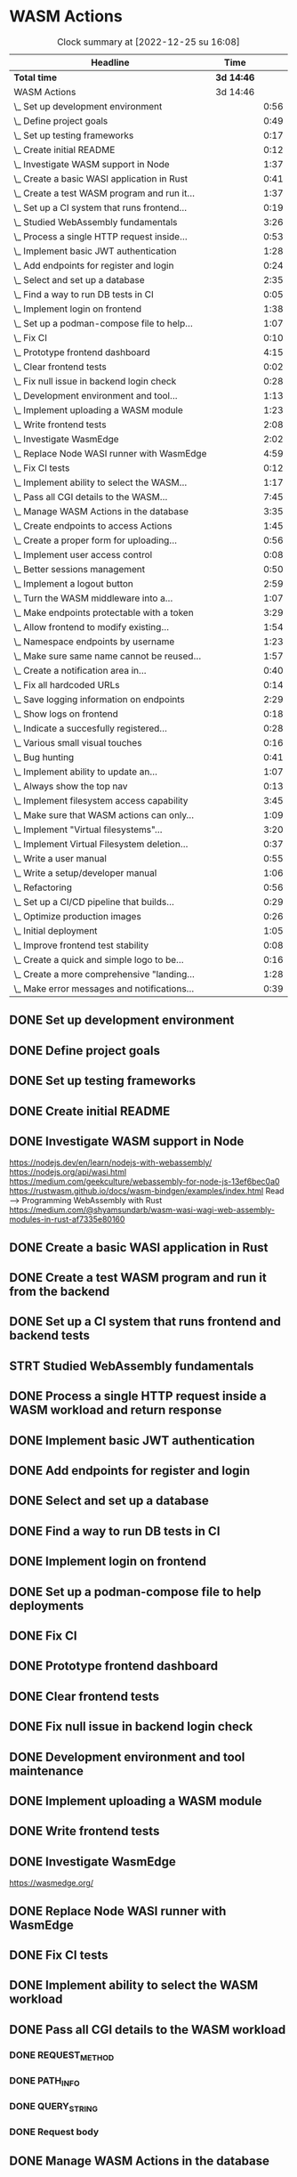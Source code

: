 * WASM Actions
#+BEGIN: clocktable :scope subtree :maxlevel 2
#+CAPTION: Clock summary at [2022-12-25 su 16:08]
| Headline                                     | Time       |      |
|----------------------------------------------+------------+------|
| *Total time*                                 | *3d 14:46* |      |
|----------------------------------------------+------------+------|
| WASM Actions                                 | 3d 14:46   |      |
| \_  Set up development environment           |            | 0:56 |
| \_  Define project goals                     |            | 0:49 |
| \_  Set up testing frameworks                |            | 0:17 |
| \_  Create initial README                    |            | 0:12 |
| \_  Investigate WASM support in Node         |            | 1:37 |
| \_  Create a basic WASI application in Rust  |            | 0:41 |
| \_  Create a test WASM program and run it... |            | 1:37 |
| \_  Set up a CI system that runs frontend... |            | 0:19 |
| \_  Studied WebAssembly fundamentals         |            | 3:26 |
| \_  Process a single HTTP request inside...  |            | 0:53 |
| \_  Implement basic JWT authentication       |            | 1:28 |
| \_  Add endpoints for register and login     |            | 0:24 |
| \_  Select and set up a database             |            | 2:35 |
| \_  Find a way to run DB tests in CI         |            | 0:05 |
| \_  Implement login on frontend              |            | 1:38 |
| \_  Set up a podman-compose file to help...  |            | 1:07 |
| \_  Fix CI                                   |            | 0:10 |
| \_  Prototype frontend dashboard             |            | 4:15 |
| \_  Clear frontend tests                     |            | 0:02 |
| \_  Fix null issue in backend login check    |            | 0:28 |
| \_  Development environment and tool...      |            | 1:13 |
| \_  Implement uploading a WASM module        |            | 1:23 |
| \_  Write frontend tests                     |            | 2:08 |
| \_  Investigate WasmEdge                     |            | 2:02 |
| \_  Replace Node WASI runner with WasmEdge   |            | 4:59 |
| \_  Fix CI tests                             |            | 0:12 |
| \_  Implement ability to select the WASM...  |            | 1:17 |
| \_  Pass all CGI details to the WASM...      |            | 7:45 |
| \_  Manage WASM Actions in the database      |            | 3:35 |
| \_  Create endpoints to access Actions       |            | 1:45 |
| \_  Create a proper form for uploading...    |            | 0:56 |
| \_  Implement user access control            |            | 0:08 |
| \_  Better sessions management               |            | 0:50 |
| \_  Implement a logout button                |            | 2:59 |
| \_  Turn the WASM middleware into a...       |            | 1:07 |
| \_  Make endpoints protectable with a token  |            | 3:29 |
| \_  Allow frontend to modify existing...     |            | 1:54 |
| \_  Namespace endpoints by username          |            | 1:23 |
| \_  Make sure same name cannot be reused...  |            | 1:57 |
| \_  Create a notification area in...         |            | 0:40 |
| \_  Fix all hardcoded URLs                   |            | 0:14 |
| \_  Save logging information on endpoints    |            | 2:29 |
| \_  Show logs on frontend                    |            | 0:18 |
| \_  Indicate a succesfully registered...     |            | 0:28 |
| \_  Various small visual touches             |            | 0:16 |
| \_  Bug hunting                              |            | 0:41 |
| \_  Implement ability to update an...        |            | 1:07 |
| \_  Always show the top nav                  |            | 0:13 |
| \_  Implement filesystem access capability   |            | 3:45 |
| \_  Make sure that WASM actions can only...  |            | 1:09 |
| \_  Implement "Virtual filesystems"...       |            | 3:20 |
| \_  Implement Virtual Filesystem deletion... |            | 0:37 |
| \_  Write a user manual                      |            | 0:55 |
| \_  Write a setup/developer manual           |            | 1:06 |
| \_  Refactoring                              |            | 0:56 |
| \_  Set up a CI/CD pipeline that builds...   |            | 0:29 |
| \_  Optimize production images               |            | 0:26 |
| \_  Initial deployment                       |            | 1:05 |
| \_  Improve frontend test stability          |            | 0:08 |
| \_  Create a quick and simple logo to be...  |            | 0:16 |
| \_  Create a more comprehensive "landing...  |            | 1:28 |
| \_  Make error messages and notifications... |            | 0:39 |
#+END:

** DONE Set up development environment
:LOGBOOK:
CLOCK: [2022-09-03 la 16:00]--[2022-09-03 la 16:56] =>  0:56
:END:
** DONE Define project goals
:LOGBOOK:
CLOCK: [2022-09-03 la 16:59]--[2022-09-03 la 17:48] =>  0:49
:END:

** DONE Set up testing frameworks
:LOGBOOK:
CLOCK: [2022-09-05 ma 19:00]--[2022-09-05 ma 19:17] =>  0:17
:END:
** DONE Create initial README
:LOGBOOK:
CLOCK: [2022-09-05 ma 19:20]--[2022-09-05 ma 19:32] =>  0:12
:END:
** DONE Investigate WASM support in Node
:LOGBOOK:
CLOCK: [2022-09-06 ti 19:16]--[2022-09-06 ti 20:53] =>  1:37
:END:
https://nodejs.dev/en/learn/nodejs-with-webassembly/
https://nodejs.org/api/wasi.html
https://medium.com/geekculture/webassembly-for-node-js-13ef6bec0a0
https://rustwasm.github.io/docs/wasm-bindgen/examples/index.html
Read --> Programming WebAssembly with Rust
https://medium.com/@shyamsundarb/wasm-wasi-wagi-web-assembly-modules-in-rust-af7335e80160
** DONE Create a basic WASI application in Rust
:LOGBOOK:
CLOCK: [2022-09-07 Wed 14:39]--[2022-09-07 Wed 15:20] =>  0:41
:END:
** DONE Create a test WASM program and run it from the backend
:LOGBOOK:
CLOCK: [2022-09-10 la 17:12]--[2022-09-10 la 18:49] =>  1:37
:END:
** DONE Set up a CI system that runs frontend and backend tests
:LOGBOOK:
CLOCK: [2022-09-10 la 16:51]--[2022-09-10 la 17:10] =>  0:19
:END:
** STRT Studied WebAssembly fundamentals
:LOGBOOK:
CLOCK: [2022-09-11 su 16:34]--[2022-09-11 su 17:00] =>  0:26
CLOCK: [2022-09-11 su 10:03]--[2022-09-11 su 13:03] =>  3:00
:END:
** DONE Process a single HTTP request inside a WASM workload and return response
:LOGBOOK:
CLOCK: [2022-09-11 su 15:39]--[2022-09-11 su 16:32] =>  0:53
:END:

** DONE Implement basic JWT authentication
:LOGBOOK:
CLOCK: [2022-09-17 la 14:51]--[2022-09-17 la 16:19] =>  1:28
:END:
** DONE Add endpoints for register and login
:LOGBOOK:
CLOCK: [2022-09-19 ma 19:01]--[2022-09-19 ma 19:25] =>  0:24
:END:
** DONE Select and set up a database
:LOGBOOK:
CLOCK: [2022-09-25 su 13:16]--[2022-09-25 su 15:51] =>  2:35
:END:
** DONE Find a way to run DB tests in CI
:LOGBOOK:
CLOCK: [2022-09-25 su 15:55]--[2022-09-25 su 16:00] =>  0:05
:END:
** DONE Implement login on frontend
:LOGBOOK:
CLOCK: [2022-09-27 ti 16:35]--[2022-09-27 ti 18:13] =>  1:38
:END:
** DONE Set up a podman-compose file to help deployments
:LOGBOOK:
CLOCK: [2022-09-28 ke 16:35]--[2022-09-28 ke 17:42] =>  1:07
:END:
** DONE Fix CI
:LOGBOOK:
CLOCK: [2022-09-28 ke 17:43]--[2022-09-28 ke 17:53] =>  0:10
:END:
** DONE Prototype frontend dashboard
:LOGBOOK:
CLOCK: [2022-10-01 la 14:15]--[2022-10-01 la 16:13] =>  1:58
CLOCK: [2022-10-01 la 09:55]--[2022-10-01 la 12:12] =>  2:17
:END:
** DONE Clear frontend tests
:LOGBOOK:
CLOCK: [2022-10-01 la 16:19]--[2022-10-01 la 16:20] =>  0:01
CLOCK: [2022-10-01 la 16:15]--[2022-10-01 la 16:16] =>  0:01
:END:
** DONE Fix null issue in backend login check
:LOGBOOK:
CLOCK: [2022-10-02 su 11:10]--[2022-10-02 su 11:38] =>  0:28
:END:
** DONE Development environment and tool maintenance
:LOGBOOK:
CLOCK: [2022-10-02 su 09:57]--[2022-10-02 su 11:10] =>  1:13
:END:
** DONE Implement uploading a WASM module
:LOGBOOK:
CLOCK: [2022-10-02 su 15:39]--[2022-10-02 su 17:02] =>  1:23
:END:
** DONE Write frontend tests
:LOGBOOK:
CLOCK: [2022-12-17 la 13:22]--[2022-12-17 la 15:30] =>  2:08
:END:
** DONE Investigate WasmEdge
:LOGBOOK:
CLOCK: [2022-10-04 ti 12:30]--[2022-10-04 ti 14:32] =>  2:02
:END:
https://wasmedge.org/

** DONE Replace Node WASI runner with WasmEdge
:LOGBOOK:
CLOCK: [2022-10-08 la 13:18]--[2022-10-08 la 15:57] =>  2:39
CLOCK: [2022-10-07 Fri 13:16]--[2022-10-07 pe 15:36] =>  2:20
:END:

** DONE Fix CI tests 
:LOGBOOK:
CLOCK: [2022-10-08 la 16:13]--[2022-10-08 la 16:25] =>  0:12
:END:
** DONE Implement ability to select the WASM workload
:LOGBOOK:
CLOCK: [2022-10-09 su 13:03]--[2022-10-09 su 14:20] =>  1:17
:END:
** DONE Pass all CGI details to the WASM workload
:LOGBOOK:
CLOCK: [2022-10-16 su 09:22]--[2022-10-16 su 10:40] =>  1:18
CLOCK: [2022-10-15 la 08:45]--[2022-10-15 la 11:34] =>  2:49
CLOCK: [2022-10-12 Wed 13:32]--[2022-10-12 Wed 14:51] =>  1:19
CLOCK: [2022-10-09 su 14:20]--[2022-10-09 su 16:39] =>  2:19
:END:
*** DONE REQUEST_METHOD
*** DONE PATH_INFO
*** DONE QUERY_STRING
*** DONE Request body
** DONE Manage WASM Actions in the database
:LOGBOOK:
CLOCK: [2022-10-21 Fri 12:29]--[2022-10-21 Fri 13:58] =>  1:29
CLOCK: [2022-10-16 su 15:05]--[2022-10-16 su 17:11] =>  2:06
:END:
** DONE Create endpoints to access Actions
:LOGBOOK:
CLOCK: [2022-11-27 su 13:47]--[2022-11-27 su 14:04] =>  0:17
CLOCK: [2022-10-26 Wed 11:02]--[2022-10-26 Wed 11:49] =>  0:47
CLOCK: [2022-10-21 Fri 14:05]--[2022-10-21 Fri 14:46] =>  0:41
:END:
*** DONE When deleting an endpoint, delete the WASM file too
** DONE Create a proper form for uploading Actions
:LOGBOOK:
CLOCK: [2022-10-26 Wed 10:05]--[2022-10-26 Wed 11:01] =>  0:56
:END:
** DONE Implement user access control
*** DONE Disallow recreating an account
:LOGBOOK:
CLOCK: [2022-11-27 su 13:39]--[2022-11-27 su 13:47] =>  0:08
:END:
** DONE Better sessions management
:LOGBOOK:
CLOCK: [2022-10-28 Fri 14:08]--[2022-10-28 Fri 14:58] =>  0:50
:END:

** DONE Implement a logout button
:LOGBOOK:
CLOCK: [2022-10-30 su 13:57]--[2022-10-30 su 16:56] =>  2:59
:END:
** DONE Turn the WASM middleware into a better backend endpoint
:LOGBOOK:
CLOCK: [2022-11-02 Wed 10:38]--[2022-11-02 Wed 11:20] =>  0:42
CLOCK: [2022-11-02 Wed 10:13]--[2022-11-02 Wed 10:38] =>  0:25
:END:
** DONE Make endpoints protectable with a token
:LOGBOOK:
CLOCK: [2022-11-09 ke 13:06]--[2022-11-09 ke 14:27] =>  1:21
CLOCK: [2022-11-09 ke 10:35]--[2022-11-09 ke 12:43] =>  2:08
:END:
** DONE Allow frontend to modify existing endpoints
:LOGBOOK:
CLOCK: [2022-11-18 Fri 12:30]--[2022-11-18 Fri 14:24] =>  1:54
:END:
** DONE Namespace endpoints by username
:LOGBOOK:
CLOCK: [2022-11-04 Fri 12:52]--[2022-11-04 Fri 12:58] =>  0:06
CLOCK: [2022-11-04 Fri 09:41]--[2022-11-04 Fri 10:58] =>  1:17
:END:
** DONE Make sure same name cannot be reused for multiple endpoints
:LOGBOOK:
CLOCK: [2022-11-07 Mon 13:02]--[2022-11-07 Mon 14:59] =>  1:57
:END:

** DONE Create a notification area in frontend for error messages
:LOGBOOK:
CLOCK: [2022-11-07 Mon 15:04]--[2022-11-07 Mon 15:44] =>  0:40
:END:

** DONE Fix all hardcoded URLs
:LOGBOOK:
CLOCK: [2022-11-18 Fri 14:25]--[2022-11-18 Fri 14:39] =>  0:14
:END:

** DONE Save logging information on endpoints
:LOGBOOK:
CLOCK: [2022-11-20 su 15:10]--[2022-11-20 su 17:39] =>  2:29
:END:

** DONE Show logs on frontend
:LOGBOOK:
CLOCK: [2022-11-27 su 14:26]--[2022-11-27 su 14:44] =>  0:18
:END:
** DONE Indicate a succesfully registered account somehow
:LOGBOOK:
CLOCK: [2022-12-02 Fri 10:30]--[2022-12-02 Fri 10:58] =>  0:28
:END:
** DONE Various small visual touches
:LOGBOOK:
CLOCK: [2022-11-27 su 14:46]--[2022-11-27 su 15:02] =>  0:16
:END:
** STRT Bug hunting
*** DONE Fix attempting to log into a non-existent user crashing backend
:LOGBOOK:
CLOCK: [2022-12-02 Fri 14:22]--[2022-12-02 Fri 14:31] =>  0:09
:END:
*** DONE Failed login should raise an error on frontend
*** DONE Executing a WASM endpoint which has had its virtual filesystem removed
*** DONE When logged in, pressing the top right button can cause the page to get stuck
:LOGBOOK:
CLOCK: [2022-12-22 to 14:30]--[2022-12-22 to 15:02] =>  0:32
:END:
** DONE Implement ability to update an endpoint's metadata
:LOGBOOK:
CLOCK: [2022-12-02 Fri 10:59]--[2022-12-02 Fri 12:06] =>  1:07
:END:
** DONE Always show the top nav
:LOGBOOK:
CLOCK: [2022-12-02 Fri 13:32]--[2022-12-02 Fri 13:45] =>  0:13
:END:
** DONE Implement filesystem access capability
:LOGBOOK:
CLOCK: [2022-12-04 su 12:06]--[2022-12-04 su 15:51] =>  3:45
:END:
** DONE Make sure that WASM actions can only access user-specific folders
:LOGBOOK:
CLOCK: [2022-12-07 Wed 10:06]--[2022-12-07 Wed 11:15] =>  1:09
:END:
** DONE Implement "Virtual filesystems" directory management
:LOGBOOK:
CLOCK: [2022-12-09 Fri 16:01]--[2022-12-09 Fri 16:38] =>  0:37
CLOCK: [2022-12-08 Thu 12:53]--[2022-12-08 Thu 13:40] =>  0:47
CLOCK: [2022-12-08 Thu 10:58]--[2022-12-08 Thu 12:05] =>  1:07
CLOCK: [2022-12-07 Wed 14:09]--[2022-12-07 Wed 14:58] =>  0:49
:END:
** DONE Implement Virtual Filesystem deletion and cleanup
:LOGBOOK:
CLOCK: [2022-12-10 la 09:59]--[2022-12-10 la 10:36] =>  0:37
:END:
** DONE Write a user manual
:LOGBOOK:
CLOCK: [2022-12-10 la 10:40]--[2022-12-10 la 11:35] =>  0:55
:END:
** DONE Write a setup/developer manual
:LOGBOOK:
CLOCK: [2022-12-22 to 15:03]--[2022-12-22 to 16:09] =>  1:06
:END:
** DONE Refactoring
:LOGBOOK:
CLOCK: [2022-12-10 la 15:09]--[2022-12-10 la 16:05] =>  0:56
:END:
** DONE Set up a CI/CD pipeline that builds Docker images
:LOGBOOK:
CLOCK: [2022-12-11 su 12:48]--[2022-12-11 su 13:17] =>  0:29
:END:
** DONE Optimize production images
:LOGBOOK:
CLOCK: [2022-12-11 su 14:30]--[2022-12-11 su 14:56] =>  0:26
:END:
** DONE Initial deployment
:LOGBOOK:
CLOCK: [2022-12-11 su 14:58]--[2022-12-11 su 16:03] =>  1:05
:END:
** DONE Improve frontend test stability
:LOGBOOK:
CLOCK: [2022-12-17 la 15:34]--[2022-12-17 la 15:42] =>  0:08
:END:
** DONE Create a quick and simple logo to be loaded as app icon
:LOGBOOK:
CLOCK: [2022-12-25 su 13:16]--[2022-12-25 su 13:32] =>  0:16
:END:
** DONE Create a more comprehensive "landing page"
:LOGBOOK:
CLOCK: [2022-12-25 su 13:32]--[2022-12-25 su 15:00] =>  1:28
:END:
** DONE Make error messages and notifications automatically disappear after a while
:LOGBOOK:
CLOCK: [2022-12-25 su 15:28]--[2022-12-25 su 16:07] =>  0:39
:END:
** DONE Fix a bug with the virtual filesystems not appearing deleted
** TODO Improve frontend test isolation
** TODO Test the deployed version
** TODO Test updating the deployment (Full CI/CD)
** TODO Finalize submission

